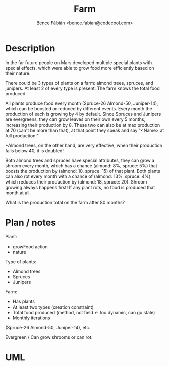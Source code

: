 #+OPTIONS: toc:nil num:nil ^:nil
#+TITLE: Farm
#+AUTHOR: Bence Fábián <bence.fabian@codecool.com>


* Description

  In the far future people on Mars developed multiple special plants with
  special effects, which were able to grow food more efficiently based on
  their nature.

  There could be 3 types of plants on a farm: almond trees, spruces, and
  junipers. At least 2 of every type is present. The farm knows the total food
  produced.

  All plants produce food every month (Spruce-26 Almond-50, Juniper-14),
  which can be boosted or reduced by different events. Every month the
  production of each is growing by 4 by default. Since Spruces and Junipers
  are evergreens, they can grow leaves on their own every 5 months,
  increasing their production by 8. These two can also be at max production
  at 70 (can't be more than that), at that point they speak and say "<Name>
  at full production!".

  *Almond trees, on the other hand, are very effective, when their production
  falls below 40, it is doubled!

  Both almond trees and spruces have special attributes, they can grow a
  shroom every month, which has a chance (almond: 8%, spruce: 5%) that
  boosts the production by (almond: 10, spruce: 15) of that plant. Both plants
  can also rot every month with a chance of (almond: 13%, spruce: 4%)
  which reduces their production by (almond: 18, spruce: 20). Shroom
  growing always happens first! If any plant rots, no food is produced that
  month at all.

  What is the production total on the farm after 80 months?

* Plan / notes

  Plant:
  - growFood action
  - nature


  Type of plants:
  - Almond trees
  - Spruces
  - Junipers


  Farm:
  - Has plants
  - At least two types (creation constraint)
  - Total food produced (method, not field ← too dynamic, can go stale)
  - Monthly iterations


  (Spruce-26 Almond-50, Juniper-14), etc.

  Evergreen / Can grow shrooms or can rot.

* UML

  [[./farm.svg]]
